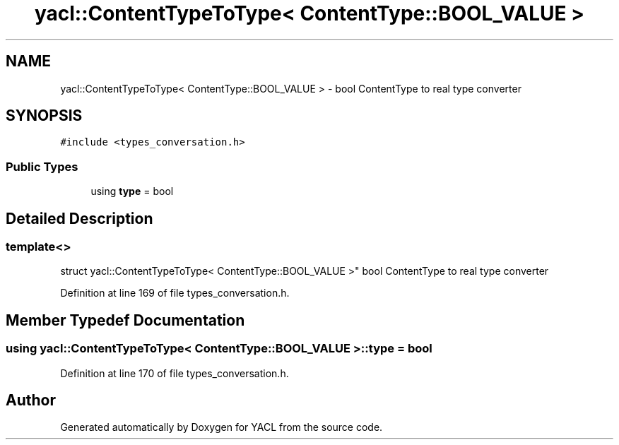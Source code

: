 .TH "yacl::ContentTypeToType< ContentType::BOOL_VALUE >" 3 "Wed Aug 22 2018" "YACL" \" -*- nroff -*-
.ad l
.nh
.SH NAME
yacl::ContentTypeToType< ContentType::BOOL_VALUE > \- bool ContentType to real type converter  

.SH SYNOPSIS
.br
.PP
.PP
\fC#include <types_conversation\&.h>\fP
.SS "Public Types"

.in +1c
.ti -1c
.RI "using \fBtype\fP = bool"
.br
.in -1c
.SH "Detailed Description"
.PP 

.SS "template<>
.br
struct yacl::ContentTypeToType< ContentType::BOOL_VALUE >"
bool ContentType to real type converter 
.PP
Definition at line 169 of file types_conversation\&.h\&.
.SH "Member Typedef Documentation"
.PP 
.SS "using \fByacl::ContentTypeToType\fP< \fBContentType::BOOL_VALUE\fP >::\fBtype\fP =  bool"

.PP
Definition at line 170 of file types_conversation\&.h\&.

.SH "Author"
.PP 
Generated automatically by Doxygen for YACL from the source code\&.
